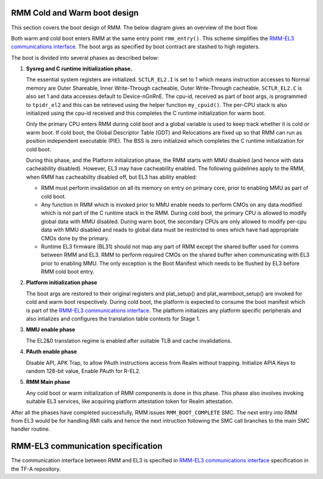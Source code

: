 .. SPDX-License-Identifier: BSD-3-Clause
.. SPDX-FileCopyrightText: Copyright TF-RMM Contributors.

#############################
RMM Cold and Warm boot design
#############################

This section covers the boot design of RMM. The below
diagram gives an overview of the boot flow.

|Boot Design|

Both warm and cold boot enters RMM at the same entry point
``rmm_entry()``. This scheme simplifies the
`RMM-EL3 communications interface`_. The boot args as specified by boot
contract are stashed to high registers.

The boot is divided into several phases as described below:

1. **Sysreg and C runtime initialization phase.**

   The essential system registers are initialized. ``SCTLR_EL2.I``
   is set to 1 which means instruction accesses to Normal memory are
   Outer Shareable, Inner Write-Through cacheable, Outer Write-Through
   cacheable. ``SCTLR_EL2.C`` is also set 1 and data accesses default
   to Device-nGnRnE. The cpu-id, received as part of boot args, is programmed
   to ``tpidr_el2`` and this can be retrieved using the helper function
   ``my_cpuid()``. The per-CPU stack is also initialized using the cpu-id
   received and this completes the C runtime initialization for warm boot.

   Only the primary CPU enters RMM during cold boot and a global
   variable is used to keep track whether it is cold or warm boot. If
   cold boot, the Global Descriptor Table (GDT) and Relocations are fixed
   up so that RMM can run as position independent executable (PIE). The BSS
   is zero initialized which completes the C runtime initialization
   for cold boot.

   During this phase, and the Platform initialization phase, the RMM starts
   with MMU disabled (and hence with data cacheability disabled). However,
   EL3 may have cacheability enabled. The following guidelines apply to the
   RMM, when RMM has cacheability disabled off, but EL3 has ability enabled:

   - RMM must perform invalidation on all its memory on entry on primary core,
     prior to enabling MMU as part of cold boot.

   - Any function in RMM which is invoked prior to MMU enable needs to perform
     CMOs on any data modified which is not part of the C runtime stack in the
     RMM. During cold boot, the primary CPU is allowed to modify global data
     with MMU disabled. During warm boot, the secondary CPUs are only allowed
     to modify per-cpu data with MMU disabled and reads to global data must be
     restricted to ones which have had appropriate CMOs done by the primary.

   - Runtime EL3 firmware (BL31) should not map any part of RMM except the
     shared buffer used for comms between RMM and EL3. RMM to perform required
     CMOs on the shared buffer when communicating with EL3 prior to enabling
     MMU. The only exception is the Boot Manifest which needs to be flushed by
     EL3 before RMM cold boot entry.

2. **Platform initialization phase**

   The boot args are restored to their original registers and plat_setup()
   and plat_warmboot_setup() are invoked for cold and warm boot respectively.
   During cold boot, the platform is expected to consume the boot manifest
   which is part of the `RMM-EL3 communications interface`_. The platform
   initializes any platform specific peripherals and also intializes and
   configures the translation table contexts for Stage 1.

3. **MMU enable phase**

   The EL2&0 translation regime is enabled after suitable TLB and cache
   invalidations.

4. **PAuth enable phase**

   Disable API, APK Trap, to allow PAuth instructions access from Realm without trapping.
   Initialize APIA Keys to random 128-bit value, Enable PAuth for R-EL2.

5. **RMM Main phase**

   Any cold boot or warm initialization of RMM components is done in this
   phase. This phase also involves invoking suitable EL3 services, like
   acquiring platform attestation token for Realm attestation.

After all the phases have completed successfully, RMM issues
``RMM_BOOT_COMPLETE`` SMC. The next entry into RMM from EL3 would be for
handling RMI calls and hence the next intruction following the SMC call
branches to the main SMC handler routine.


###################################
RMM-EL3 communication specification
###################################

The communication interface between RMM and EL3 is specified in
`RMM-EL3 communications interface`_ specification in the TF-A repository.

.. |Boot Design| image:: ./diagrams/boot_design.drawio.png
.. _`RMM-EL3 communications interface`: https://trustedfirmware-a.readthedocs.io/en/latest/components/rmm-el3-comms-spec.html

